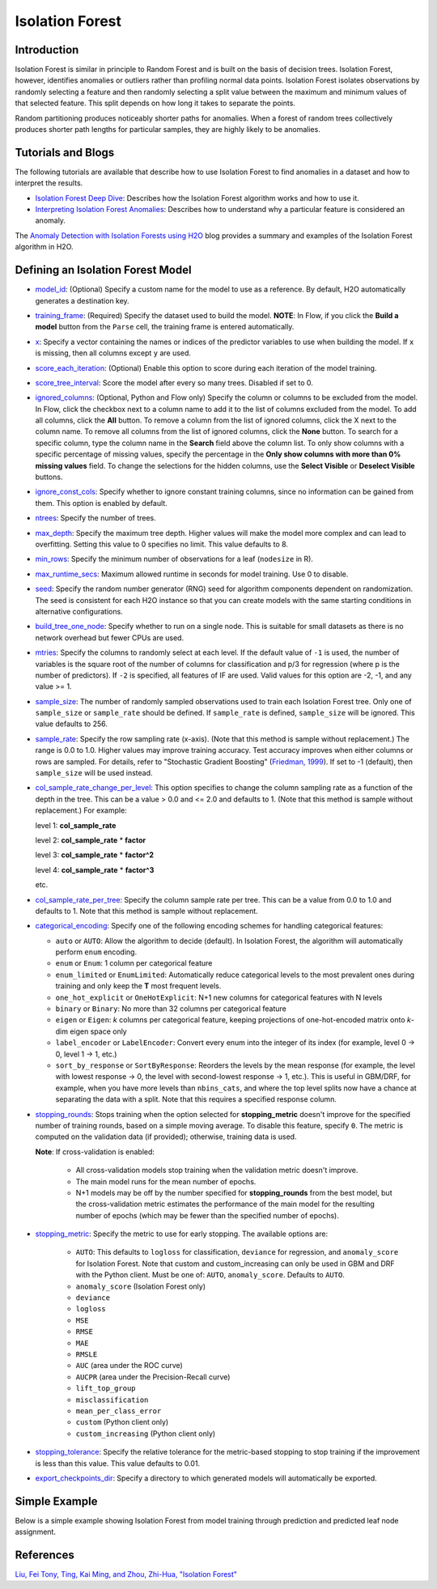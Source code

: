 Isolation Forest
----------------

Introduction
~~~~~~~~~~~~

Isolation Forest is similar in principle to Random Forest and is built on the basis of decision trees. Isolation Forest, however, identifies anomalies or outliers rather than profiling normal data points. Isolation Forest isolates observations by randomly selecting a feature and then randomly selecting a split value between the maximum and minimum values of that selected feature. This split depends on how long it takes to separate the points. 

Random partitioning produces noticeably shorter paths for anomalies. When a forest of random trees collectively produces shorter path lengths for particular samples, they are highly likely to be anomalies.

Tutorials and Blogs
~~~~~~~~~~~~~~~~~~~

The following tutorials are available that describe how to use Isolation Forest to find anomalies in a dataset and how to interpret the results. 

- `Isolation Forest Deep Dive <https://github.com/h2oai/h2o-tutorials/blob/master/tutorials/isolation-forest/isolation-forest.ipynb>`__: Describes how the Isolation Forest algorithm works and how to use it.
- `Interpreting Isolation Forest Anomalies <https://github.com/h2oai/h2o-tutorials/blob/master/tutorials/isolation-forest/interpreting_isolation-forest.ipynb>`__: Describes how to understand why a particular feature is considered an anomaly.

The `Anomaly Detection with Isolation Forests using H2O <https://www.h2o.ai/blog/anomaly-detection-with-isolation-forests-using-h2o/>`__ blog provides a summary and examples of the Isolation Forest algorithm in H2O. 

Defining an Isolation Forest Model
~~~~~~~~~~~~~~~~~~~~~~~~~~~~~~~~~~

-  `model_id <algo-params/model_id.html>`__: (Optional) Specify a custom name for the model to use as a reference. By default, H2O automatically generates a destination key.

-  `training_frame <algo-params/training_frame.html>`__: (Required) Specify the dataset used to build the model. **NOTE**: In Flow, if you click the **Build a model** button from the ``Parse`` cell, the training frame is entered automatically.

-  `x <algo-params/x.html>`__: Specify a vector containing the names or indices of the predictor variables to use when building the model. If ``x`` is missing, then all columns except ``y`` are used.

-  `score_each_iteration <algo-params/score_each_iteration.html>`__: (Optional) Enable this option to score during each iteration of the model training.

-  `score_tree_interval <algo-params/score_tree_interval.html>`__: Score the model after every so many trees. Disabled if set to 0.

-  `ignored_columns <algo-params/ignored_columns.html>`__: (Optional, Python and Flow only) Specify the column or columns to be excluded from the model. In Flow, click the checkbox next to a column name to add it to the list of columns excluded from the model. To add all columns, click the **All** button. To remove a column from the list of ignored columns, click the X next to the column name. To remove all columns from the list of ignored columns, click the **None** button. To search for a specific column, type the column name in the **Search** field above the column list. To only show columns with a specific percentage of missing values, specify the percentage in the **Only show columns with more than 0% missing values** field. To change the selections for the hidden columns, use the **Select Visible** or **Deselect Visible** buttons.

-  `ignore_const_cols <algo-params/ignore_const_cols.html>`__: Specify whether to ignore constant training columns, since no information can be gained from them. This option is enabled by default.

-  `ntrees <algo-params/ntrees.html>`__: Specify the number of trees.

-  `max_depth <algo-params/max_depth.html>`__: Specify the maximum tree depth. Higher values will make the model more complex and can lead to overfitting. Setting this value to 0 specifies no limit. This value defaults to 8.

-  `min_rows <algo-params/min_rows.html>`__: Specify the minimum number of observations for a leaf (``nodesize`` in R).

-  `max_runtime_secs <algo-params/max_runtime_secs.html>`__: Maximum allowed runtime in seconds for model training. Use 0 to disable.

-  `seed <algo-params/seed.html>`__: Specify the random number generator (RNG) seed for algorithm components dependent on randomization. The seed is consistent for each H2O instance so that you can create models with the same starting conditions in alternative configurations.

-  `build_tree_one_node <algo-params/build_tree_one_node.html>`__: Specify whether to run on a single node. This is suitable for small datasets as there is no network overhead but fewer CPUs are used.

-  `mtries <algo-params/mtries.html>`__: Specify the columns to randomly select at each level. If the default value of ``-1`` is used, the number of variables is the square root of the number of columns for classification and p/3 for regression (where p is the number of predictors). If ``-2`` is specified, all features of IF are used. Valid values for this option are -2, -1, and any value >= 1.

-  `sample_size <algo-params/sample_size.html>`__: The number of randomly sampled observations used to train each Isolation Forest tree. Only one of ``sample_size`` or ``sample_rate`` should be defined. If ``sample_rate`` is defined, ``sample_size`` will be ignored. This value defaults to 256.

-  `sample_rate <algo-params/sample_rate.html>`__: Specify the row sampling rate (x-axis). (Note that this method is sample without replacement.) The range is 0.0 to 1.0. Higher values may improve training accuracy. Test accuracy improves when either columns or rows are sampled. For details, refer to "Stochastic Gradient Boosting" (`Friedman, 1999 <https://statweb.stanford.edu/~jhf/ftp/stobst.pdf>`__). If set to -1 (default), then ``sample_size`` will be used instead.

-  `col_sample_rate_change_per_level <algo-params/col_sample_rate_change_per_level.html>`__: This option specifies to change the column sampling rate as a function of the depth in the tree. This can be a value > 0.0 and <= 2.0 and defaults to 1. (Note that this method is sample without replacement.) For example:

   level 1: **col\_sample_rate**
  
   level 2: **col\_sample_rate** * **factor**
  
   level 3: **col\_sample_rate** * **factor^2**
  
   level 4: **col\_sample_rate** * **factor^3**
  
   etc.

-  `col_sample_rate_per_tree <algo-params/col_sample_rate_per_tree.html>`__: Specify the column sample rate per tree. This can be a value from 0.0 to 1.0 and defaults to 1. Note that this method is sample without replacement.

- `categorical_encoding <algo-params/categorical_encoding.html>`__: Specify one of the following encoding schemes for handling categorical features:

  - ``auto`` or ``AUTO``: Allow the algorithm to decide (default). In Isolation Forest, the algorithm will automatically perform ``enum`` encoding.
  - ``enum`` or ``Enum``: 1 column per categorical feature
  - ``enum_limited`` or ``EnumLimited``: Automatically reduce categorical levels to the most prevalent ones during training and only keep the **T** most frequent levels.
  - ``one_hot_explicit`` or ``OneHotExplicit``: N+1 new columns for categorical features with N levels
  - ``binary`` or ``Binary``: No more than 32 columns per categorical feature
  - ``eigen`` or ``Eigen``: *k* columns per categorical feature, keeping projections of one-hot-encoded matrix onto *k*-dim eigen space only
  - ``label_encoder`` or ``LabelEncoder``:  Convert every enum into the integer of its index (for example, level 0 -> 0, level 1 -> 1, etc.)
  - ``sort_by_response`` or ``SortByResponse``: Reorders the levels by the mean response (for example, the level with lowest response -> 0, the level with second-lowest response -> 1, etc.). This is useful in GBM/DRF, for example, when you have more levels than ``nbins_cats``, and where the top level splits now have a chance at separating the data with a split. Note that this requires a specified response column.

-  `stopping_rounds <algo-params/stopping_rounds.html>`__: Stops training when the option selected for
   **stopping\_metric** doesn't improve for the specified number of
   training rounds, based on a simple moving average. To disable this
   feature, specify ``0``. The metric is computed on the validation data
   (if provided); otherwise, training data is used.
   
   **Note**: If cross-validation is enabled:

    - All cross-validation models stop training when the validation metric doesn't improve.
    - The main model runs for the mean number of epochs.
    - N+1 models may be off by the number specified for **stopping\_rounds** from the best model, but the cross-validation metric estimates the performance of the main model for the resulting number of epochs (which may be fewer than the specified number of epochs).

-  `stopping_metric <algo-params/stopping_metric.html>`__: Specify the metric to use for early stopping.
   The available options are:
    
    - ``AUTO``: This defaults to ``logloss`` for classification, ``deviance`` for regression, and ``anomaly_score`` for Isolation Forest. Note that custom and custom_increasing can only be used in GBM and DRF with the Python client. Must be one of: ``AUTO``, ``anomaly_score``. Defaults to ``AUTO``.
    - ``anomaly_score`` (Isolation Forest only)
    - ``deviance``
    - ``logloss``
    - ``MSE``
    - ``RMSE``
    - ``MAE``
    - ``RMSLE``
    - ``AUC`` (area under the ROC curve)
    - ``AUCPR`` (area under the Precision-Recall curve)
    - ``lift_top_group``
    - ``misclassification``
    - ``mean_per_class_error``
    - ``custom`` (Python client only)
    - ``custom_increasing`` (Python client only)

-  `stopping_tolerance <algo-params/stopping_tolerance.html>`__: Specify the relative tolerance for the
   metric-based stopping to stop training if the improvement is less
   than this value. This value defaults to 0.01.

-  `export_checkpoints_dir <algo-params/export_checkpoints_dir.html>`__: Specify a directory to which generated models will automatically be exported.

Simple Example
~~~~~~~~~~~~~~

Below is a simple example showing Isolation Forest from model training through prediction and predicted leaf node assignment. 

.. example-code::
   .. code-block:: r

    library(h2o)
    h2o.init()

    # Import the prostate dataset
    prostate.hex <- h2o.importFile(path = "https://raw.github.com/h2oai/h2o/master/smalldata/logreg/prostate.csv", 
                                   destination_frame = "prostate.hex")

    # Split dataset giving the training dataset 75% of the data
    prostate.split <- h2o.splitFrame(data=prostate.hex, ratios=0.75)

    # Create a training set from the 1st dataset in the split
    train <- prostate.split[[1]]

    # Create a testing set from the 2nd dataset in the split
    test <- prostate.split[[2]]

    # Build an Isolation forest model
    model <- h2o.isolationForest(training_frame=train, 
                                 sample_rate = 0.1, 
                                 max_depth = 20, 
                                 ntrees = 50)

    # Calculate score
    score <- h2o.predict(model, test)
    result_pred <- score$predict

    # Predict the leaf node assignment
    ln_pred <- h2o.predict_leaf_node_assignment(model, test)

   .. code-block:: python

    import h2o
    from h2o.estimators import H2OIsolationForestEstimator
    h2o.init()
    
    # Import the prostate dataset
    h2o_df = h2o.import_file("https://raw.github.com/h2oai/h2o/master/smalldata/logreg/prostate.csv")
    
    # Split the data giving the training dataset 75% of the data
    train,test = h2o_df.split_frame(ratios=[0.75])

    # Build an Isolation forest model
    model = H2OIsolationForestEstimator(sample_rate = 0.1, 
                                        max_depth = 20, 
                                        ntrees = 50)
    model.train(training_frame=train)

    # Calculate score
    score = model.predict(test)
    result_pred = score["predict"]

    # Predict the leaf node assignment
    ln_pred = model.predict_leaf_node_assignment(test, "Path")


References
~~~~~~~~~~

`Liu, Fei Tony, Ting, Kai Ming, and Zhou, Zhi-Hua, "Isolation Forest" <https://cs.nju.edu.cn/zhouzh/zhouzh.files/publication/icdm08b.pdf>`__
